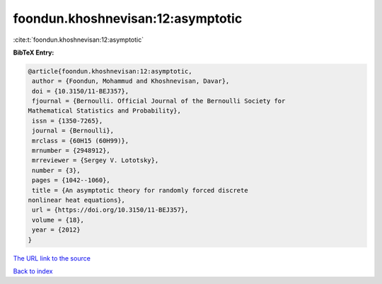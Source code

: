 foondun.khoshnevisan:12:asymptotic
==================================

:cite:t:`foondun.khoshnevisan:12:asymptotic`

**BibTeX Entry:**

.. code-block:: bibtex

   @article{foondun.khoshnevisan:12:asymptotic,
    author = {Foondun, Mohammud and Khoshnevisan, Davar},
    doi = {10.3150/11-BEJ357},
    fjournal = {Bernoulli. Official Journal of the Bernoulli Society for
   Mathematical Statistics and Probability},
    issn = {1350-7265},
    journal = {Bernoulli},
    mrclass = {60H15 (60H99)},
    mrnumber = {2948912},
    mrreviewer = {Sergey V. Lototsky},
    number = {3},
    pages = {1042--1060},
    title = {An asymptotic theory for randomly forced discrete
   nonlinear heat equations},
    url = {https://doi.org/10.3150/11-BEJ357},
    volume = {18},
    year = {2012}
   }

`The URL link to the source <ttps://doi.org/10.3150/11-BEJ357}>`__


`Back to index <../By-Cite-Keys.html>`__
